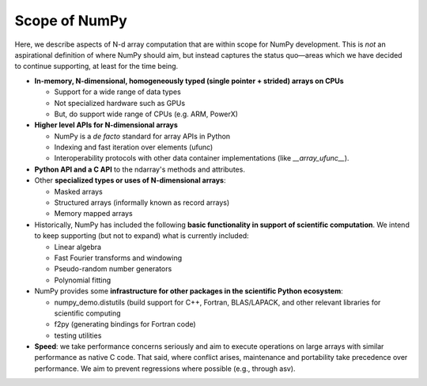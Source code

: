 ==============
Scope of NumPy
==============

Here, we describe aspects of N-d array computation that are within scope for NumPy development. This is *not* an aspirational definition of where NumPy should aim, but instead captures the status quo—areas which we have decided to continue supporting, at least for the time being.

- **In-memory, N-dimensional, homogeneously typed (single pointer + strided) arrays on CPUs**

  - Support for a wide range of data types
  - Not specialized hardware such as GPUs
  - But, do support wide range of CPUs (e.g. ARM, PowerX)

- **Higher level APIs for N-dimensional arrays**

  - NumPy is a *de facto* standard for array APIs in Python
  - Indexing and fast iteration over elements (ufunc)
  - Interoperability protocols with other data container implementations (like `__array_ufunc__`).

- **Python API and a C API** to the ndarray's methods and attributes.

- Other **specialized types or uses of N-dimensional arrays**:

  - Masked arrays
  - Structured arrays (informally known as record arrays)
  - Memory mapped arrays

- Historically, NumPy has included the following **basic functionality
  in support of scientific computation**. We intend to keep supporting
  (but not to expand) what is currently included:

  - Linear algebra
  - Fast Fourier transforms and windowing
  - Pseudo-random number generators
  - Polynomial fitting

- NumPy provides some **infrastructure for other packages in the scientific Python ecosystem**:

  - numpy_demo.distutils (build support for C++, Fortran, BLAS/LAPACK, and other relevant libraries for scientific computing
  - f2py (generating bindings for Fortran code)
  - testing utilities

- **Speed**: we take performance concerns seriously and aim to execute
  operations on large arrays with similar performance as native C
  code. That said, where conflict arises, maintenance and portability take
  precedence over performance. We aim to prevent regressions where
  possible (e.g., through asv).

